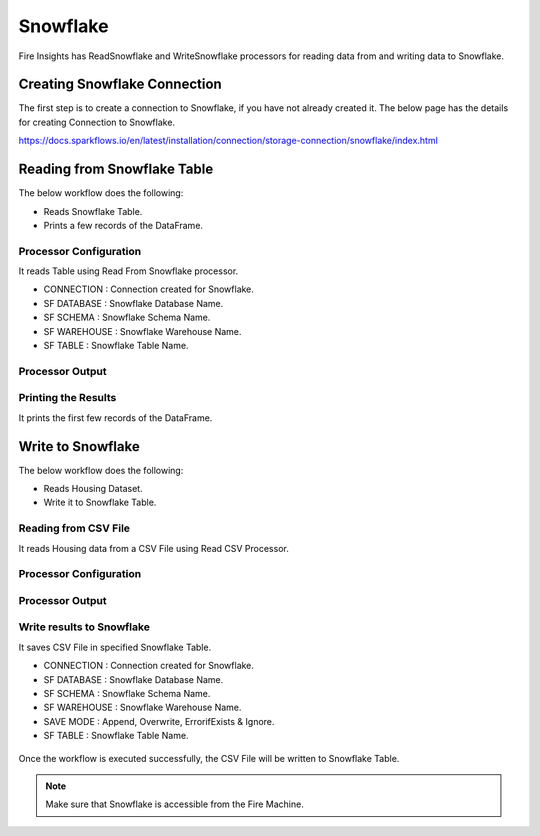 Snowflake
==========

Fire Insights has ReadSnowflake and WriteSnowflake processors for reading data from and writing data to Snowflake.

Creating Snowflake Connection
------------------

The first step is to create a connection to Snowflake, if you have not already created it. The below page has the details for creating Connection to Snowflake.

https://docs.sparkflows.io/en/latest/installation/connection/storage-connection/snowflake/index.html

Reading from Snowflake Table
-------------------

The below workflow does the following:

* Reads Snowflake Table.
* Prints a few records of the DataFrame.

.. figure:: ../../_assets/snowflake/SF-Read-WF.png
   :alt: snowflake
   :width: 40%

Processor Configuration
^^^^^^^^^^^^^^^^^^

It reads Table using Read From Snowflake processor.

* CONNECTION  : Connection created for Snowflake.
* SF DATABASE : Snowflake Database Name.
* SF SCHEMA : Snowflake Schema Name.
* SF WAREHOUSE : Snowflake Warehouse Name.
* SF TABLE : Snowflake Table Name.


.. figure:: ../../_assets/snowflake/2.PNG
   :alt: snowflake
   :width: 90%
   
Processor Output
^^^^^^

.. figure:: ../../_assets/snowflake/3.PNG
   :alt: snowflake
   :width: 90%

Printing the Results
^^^^^^

It prints the first few records of the DataFrame.

Write to Snowflake
------------------

The below workflow does the following:

* Reads Housing Dataset.
* Write it to Snowflake Table.

.. figure:: ../../_assets/snowflake/SF-Write-WF.png
   :alt: snowflake
   :width: 45%
   
Reading from CSV File
^^^^^^

It reads Housing data from a CSV File using Read CSV Processor.

Processor Configuration
^^^^^^^^^^^^^^^^^^   

.. figure:: ../../_assets/snowflake/5.PNG
   :alt: snowflake
   :width: 90%
   
Processor Output
^^^^^^

.. figure:: ../../_assets/snowflake/6.PNG
   :alt: snowflake
   :width: 90%


Write results to Snowflake
^^^^^^

It saves CSV File in specified Snowflake Table.

* CONNECTION  : Connection created for Snowflake.
* SF DATABASE : Snowflake Database Name.
* SF SCHEMA : Snowflake Schema Name.
* SF WAREHOUSE : Snowflake Warehouse Name.
* SAVE MODE : Append, Overwrite, ErrorifExists & Ignore.
* SF TABLE : Snowflake Table Name.

.. figure:: ../../_assets/snowflake/7.PNG
   :alt: snowflake
   :width: 90%
   
Once the workflow is executed successfully, the CSV File will be written to Snowflake Table.

.. figure:: ../../_assets/snowflake/8.PNG
   :alt: snowflake
   :width: 90%

.. note::  Make sure that Snowflake is accessible from the Fire Machine.
